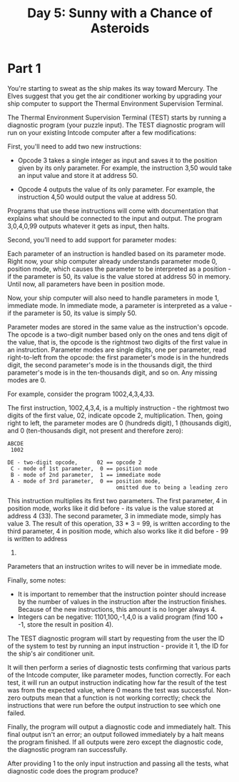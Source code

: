 #+title: Day 5: Sunny with a Chance of Asteroids

* Part 1
You're starting to sweat as the ship makes its way toward Mercury. The
Elves suggest that you get the air conditioner working by upgrading
your ship computer to support the Thermal Environment Supervision
Terminal.

The Thermal Environment Supervision Terminal (TEST) starts by running
a diagnostic program (your puzzle input). The TEST diagnostic program
will run on your existing Intcode computer after a few modifications:

First, you'll need to add two new instructions:

- Opcode 3 takes a single integer as input and saves it to the
  position given by its only parameter. For example, the instruction
  3,50 would take an input value and store it at address 50.

- Opcode 4 outputs the value of its only parameter. For example, the
  instruction 4,50 would output the value at address 50.

Programs that use these instructions will come with documentation that
explains what should be connected to the input and output. The program
3,0,4,0,99 outputs whatever it gets as input, then halts.

Second, you'll need to add support for parameter modes:

Each parameter of an instruction is handled based on its parameter
mode. Right now, your ship computer already understands parameter mode
0, position mode, which causes the parameter to be interpreted as a
position - if the parameter is 50, its value is the value stored at
address 50 in memory. Until now, all parameters have been in position
mode.

Now, your ship computer will also need to handle parameters in mode 1,
immediate mode. In immediate mode, a parameter is interpreted as a
value - if the parameter is 50, its value is simply 50.

Parameter modes are stored in the same value as the instruction's
opcode. The opcode is a two-digit number based only on the ones and
tens digit of the value, that is, the opcode is the rightmost two
digits of the first value in an instruction. Parameter modes are
single digits, one per parameter, read right-to-left from the opcode:
the first parameter's mode is in the hundreds digit, the second
parameter's mode is in the thousands digit, the third parameter's mode
is in the ten-thousands digit, and so on. Any missing modes are 0.

For example, consider the program 1002,4,3,4,33.

The first instruction, 1002,4,3,4, is a multiply instruction - the
rightmost two digits of the first value, 02, indicate opcode 2,
multiplication. Then, going right to left, the parameter modes are 0
(hundreds digit), 1 (thousands digit), and 0 (ten-thousands digit, not
present and therefore zero):

#+begin_example
ABCDE
 1002

DE - two-digit opcode,      02 == opcode 2
 C - mode of 1st parameter,  0 == position mode
 B - mode of 2nd parameter,  1 == immediate mode
 A - mode of 3rd parameter,  0 == position mode,
                                  omitted due to being a leading zero
#+end_example

This instruction multiplies its first two parameters. The first
parameter, 4 in position mode, works like it did before - its value is
the value stored at address 4 (33). The second parameter, 3 in
immediate mode, simply has value 3. The result of this operation, 33 *
3 = 99, is written according to the third parameter, 4 in position
mode, which also works like it did before - 99 is written to address
4.

Parameters that an instruction writes to will never be in immediate
mode.

Finally, some notes:

- It is important to remember that the instruction pointer should
  increase by the number of values in the instruction after the
  instruction finishes. Because of the new instructions, this amount
  is no longer always 4.
- Integers can be negative: 1101,100,-1,4,0 is a valid program (find
  100 + -1, store the result in position 4).

The TEST diagnostic program will start by requesting from the user the
ID of the system to test by running an input instruction - provide it
1, the ID for the ship's air conditioner unit.

It will then perform a series of diagnostic tests confirming that
various parts of the Intcode computer, like parameter modes, function
correctly. For each test, it will run an output instruction indicating
how far the result of the test was from the expected value, where 0
means the test was successful. Non-zero outputs mean that a function
is not working correctly; check the instructions that were run before
the output instruction to see which one failed.

Finally, the program will output a diagnostic code and immediately
halt. This final output isn't an error; an output followed immediately
by a halt means the program finished. If all outputs were zero except
the diagnostic code, the diagnostic program ran successfully.

After providing 1 to the only input instruction and passing all the
tests, what diagnostic code does the program produce?
